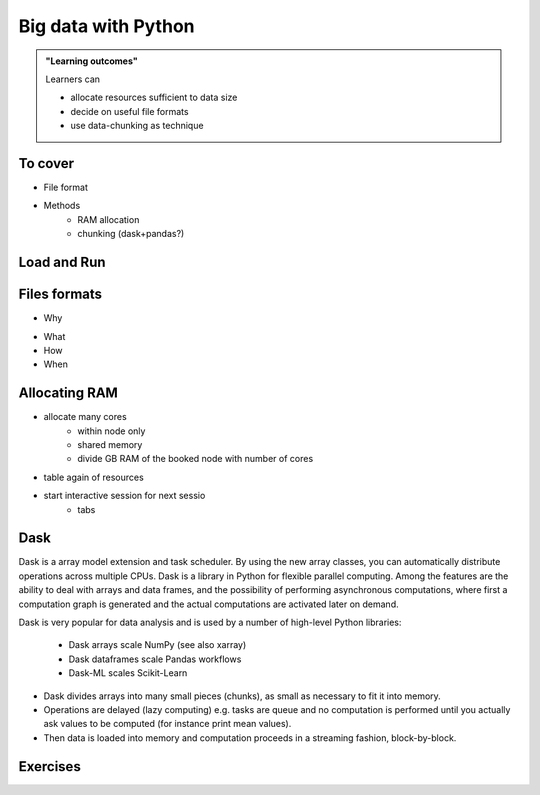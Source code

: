 Big data with Python
====================

.. admonition:: "Learning outcomes"

   Learners can

   - allocate resources sufficient to data size
   - decide on useful file formats
   - use data-chunking as technique

To cover
--------

- File format
 
- Methods
   - RAM allocation 
   - chunking (dask+pandas?)


Load and Run
------------

.. tabs::

   .. tab:: HPC2N

      .. important::

         You should for this session load

         .. code-block:: console
        
            ml GCC/12.3.0 Python/3.11.3 SciPy-bundle/2023.07 matplotlib/3.7.2 Tkinter/3.11.3
   
   .. tab:: LUNARC

      .. important::

         You should for this session load

         .. code-block:: console
        
            ml GCC/13.2.0 Python/3.11.5 SciPy-bundle/2023.11 matplotlib/3.8.2

   .. tab:: UPPMAX

      .. important::

         You should for this session load

         .. code-block:: console
        
            module load python_ML_packages/3.11.8-cpu

   .. tab:: NSC

      .. important::

         You should for this session load

         .. code-block:: console
        
            module load buildtool-easybuild/4.8.0-hpce082752a2 GCC/13.2.0 Python/3.11.5 SciPy-bundle/2023.11 JupyterLab/4.2.0

         - And install ``dask`` & ``xarray`` to ``~/.local/`` if you don't already have it

         .. code-block:: console
        
            pip install xarray dask


Files formats
-------------
- Why

.. admonition: Why?
   :class:dropdown
- What 
- How
- When


Allocating RAM
--------------

- allocate many cores
    - within node only
    - shared memory
    - divide GB RAM  of the booked node with number of cores

- table again of resources

- start interactive session for next sessio
   - tabs


Dask
----

Dask is a array model extension and task scheduler. By using the new array 
classes, you can automatically distribute operations across multiple CPUs.
Dask is a library in Python for flexible parallel computing. Among the features
are the ability to deal with arrays and data frames, and the possibility of 
performing asynchronous computations, where first a computation graph is 
generated and the actual computations are activated later on demand.

Dask is very popular for data analysis and is used by a number of high-level
Python libraries:

   - Dask arrays scale NumPy (see also xarray)
   - Dask dataframes scale Pandas workflows
   - Dask-ML scales Scikit-Learn

- Dask divides arrays into many small pieces (chunks), as small as necessary to 
  fit it into memory. 
- Operations are delayed (lazy computing) e.g. tasks are queue and no computation 
  is performed until you actually ask values to be computed (for instance print mean values). 
- Then data is loaded into memory and computation proceeds in a streaming fashion, block-by-block.




.. tabs::

   .. tab:: HPC2N
       
      Jupyter notebooks for other purposes than just reading it, must be
      run in batch mode. First, create a batch script using the following one
      as a template: 

      .. code-block:: sh

         #!/bin/bash
         #SBATCH -A hpc2n20XX-XYZ
         #SBATCH -t 00:05:00
         #SBATCH -n 4
         #SBATCH -o output_%j.out   # output file
         #SBATCH -e error_%j.err    # error messages
     
         ml purge > /dev/null 2>&1
         ml GCC/12.3.0 OpenMPI/4.1.5 JupyterLab/4.0.5 dask/2023.9.2

         # Start JupyterLab
         jupyter lab --no-browser --ip $(hostname)

      Then, copy and paste the notebook located here ``Exercises/examples/Dask-Ini.ipynb`` to your
      current folder. Send the job to the queue (*sbatch job.sh*) and once the job starts copy the line 
      containing the string **http://b-cnyyyy.hpc2n.umu.se:8888/lab?token=** and paste it 
      in a local browser on Kebnekaise. Now you can select the notebook. 

   .. tab:: UPPMAX

      - To test this on UPPMAX it is easiest run in an **interactive session** started in a **ThinLinc session**
      - Also since Dask is installed already in ``Python/3.11.4``, we choose that version instead and run **jupyter-lab**.
      - The we can start a web browser from the login node on Thinlinc, either from the menu to the upper left or from a new terminal 
    
      - So, in Thinlinc, in a new terminal:

      .. code-block:: console

         $ interactive -A naiss2024-22-415 -p devcore -n 4 -t 1:0:0
         $ deactivate # Be sure to deactivate you virtual environment
         $ cd <git-folder-for-course>
         $ ml python/3.11.4
         $ jupyter-lab --ip 0.0.0.0 --no-browser

      - Copy the url in the output, containing the ``r<xxx>.uppmax.uu.se:8888/lab?token=<token-number>``, like for example:

         - Example: ``http://r484.uppmax.uu.se:8888/lab?token=5b72a4bbad15a617c8e75acf0528c70d12bb879807752893``
         - This address will certainly not work!

      - In ThinLinc, either start **Firefox** from the menu to the upper left 
        
         - or start a new terminal and type: ``firefox &``
    
      - Paste the url into the address field and press enter.
      - jupyter-lab starts
      - Double-click ``Dask-Ini.ipynb`` 
      - Restart kernel and run all cells!

   .. tab:: LUNARC

   .. tab:: NSC


Exercises
---------

.. exercise:: Use Xarray to work with NetCDF files

   This exercise is derived from `Xarray Tutorials <https://tutorial.xarray.dev/intro.html>`__,
   which is distributed under an Apache-2.0 License.

   First create an Xarray dataset: 

   .. code-block:: python

      import numpy as np
      import xarray as xr

      ds1 = xr.Dataset(
          data_vars={
              "a": (("x", "y"), np.random.randn(4, 2)),
              "b": (("z", "x"), np.random.randn(6, 4)),
          },
          coords={
              "x": np.arange(4),
              "y": np.arange(-2, 0),
              "z": np.arange(-3, 3),
          },
      )
      ds2 = xr.Dataset(
          data_vars={
              "a": (("x", "y"), np.random.randn(7, 3)),
              "b": (("z", "x"), np.random.randn(2, 7)),
          },
          coords={
              "x": np.arange(6, 13),
              "y": np.arange(3),
              "z": np.arange(3, 5),
          },
      )

   Then write the datasets to disk using :meth:`to_netcdf` method:

   .. code-block:: python

      ds1.to_netcdf("ds1.nc")
      ds2.to_netcdf("ds2.nc")

   You can read an individual file from disk by using :meth:`open_dataset` method:

   .. code-block:: python

      ds3 = xr.open_dataset("ds1.nc")

   or using the :meth:`load_dataset` method:

   .. code-block:: python

      ds4 = xr.load_dataset('ds1.nc')

   Tasks:

   - Explore the hierarchical structure of the ``ds1`` and ``ds2`` datasets in a Jupyter notebook by typing the 
     variable names in a code cell and execute. Click the disk-looking objects on the right to expand the fields.
   - Explore ``ds3`` and ``ds4`` datasets, and compare them with ``ds1``. What are the differences?

.. challenge:: Chunk size

   The following example calculate the mean value of a random generated array. 
   Run the example and see the performance improvement by using dask.

   .. tabs::

      .. tab:: NumPy

         .. literalinclude:: example/chunk_np.py
            :language: python

      .. tab:: Dask

         .. literalinclude:: example/chunk_dask.py
            :language: python


   But what happens if we use different chunk sizes?
   Try out with different chunk sizes:
   
   - What happens if the dask chunks=(20000,20000)
   
   - What happens if the dask chunks=(250,250)


   .. solution:: Choice of chunk size

      The choice is problem dependent, but here are a few things to consider:

      Each chunk of data should be small enough so that it fits comforably in each worker's available memory. 
      Chunk sizes between 10MB-1GB are common, depending on the availability of RAM. Dask will likely 
      manipulate as many chunks in parallel on one machine as you have cores on that machine. 
      So if you have a machine with 10 cores and you choose chunks in the 1GB range, Dask is likely to use at least 
      10 GB of memory. Additionally, there should be enough chunks available so that each worker always has something to work on.

      On the otherhand, you also want to avoid chunk sizes that are too small as we see in the exercise.
      Every task comes with some overhead which is somewhere between 200us and 1ms. Very large graphs 
      with millions of tasks will lead to overhead being in the range from minutes to hours which is not recommended.

.. seealso

   Working with data

   - https://aaltoscicomp.github.io/python-for-scicomp/work-with-data/
   
   Tidy data

   - https://coderefinery.github.io/data-visualization-python/tidy-data/
   
   ENCCS
   - Dask for scalable analysis
   - https://enccs.github.io/hpda-python/stack/
   - https://enccs.github.io/hpda-python/dask/ 

.. seealso:: 

   - `Dask documentation <https://docs.dask.org/en/stable/>`_
   - `Introduction to Dask by Aalto Scientific Computing and CodeRefinery <https://aaltoscicomp.github.io/python-for-scicomp/parallel/#dask-and-task-queues>`_
   - `Intermediate level Dask by ENCCS <https://enccs.github.io/hpda-python/dask/>`_.
   - Not tested yet at UPPMAX/HPC2N (?):

      - `Dask jobqueue <https://jobqueue.dask.org/en/latest/>`_
      - `Dask-MPI <http://mpi.dask.org/en/latest/index.html>`_



.. keypoints

   - Dask uses lazy execution
   - Only use Dask for processing very large amount of data

